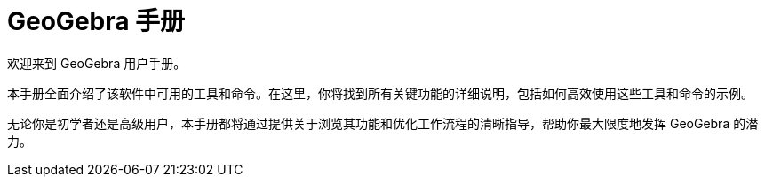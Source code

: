 = GeoGebra 手册
:description: 探索GeoGebra在线手册和参考指南。轻松导航到每个GeoGebra命令和工具的详细帮助页面，提供逐步说明和示例，以提升您的数学学习和教学体验。
:page-en: index

欢迎来到 GeoGebra 用户手册。

本手册全面介绍了该软件中可用的工具和命令。在这里，你将找到所有关键功能的详细说明，包括如何高效使用这些工具和命令的示例。

无论你是初学者还是高级用户，本手册都将通过提供关于浏览其功能和优化工作流程的清晰指导，帮助你最大限度地发挥 GeoGebra 的潜力。

